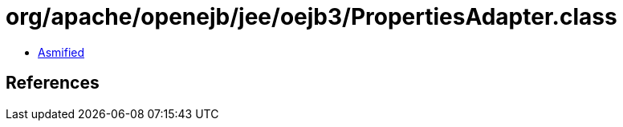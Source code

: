 = org/apache/openejb/jee/oejb3/PropertiesAdapter.class

 - link:PropertiesAdapter-asmified.java[Asmified]

== References

